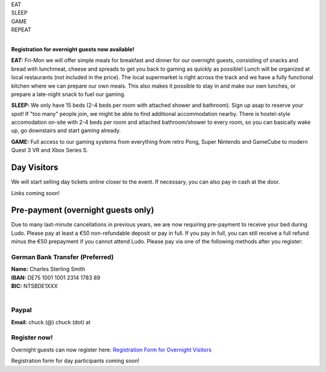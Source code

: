 .. title: Registration: Ludo (12-15 Sep 2025)
.. slug: registration
.. date: 2012-03-30 23:00:00 UTC-03:00
.. tags:
.. link:
.. description:

.. class:: center

| EAT
| SLEEP
| GAME
| REPEAT
|

.. class:: center

**Registration for overnight guests now available!**

**EAT:** Fri-Mon we will offer simple meals for breakfast and dinner for our overnight guests, consisting of snacks and bread with lunchmeat, cheese and spreads to get you back to gaming as quickly as possible! Lunch will be organized at local restaurants (not included in the price).
The local supermarket is right across the track and we have a fully functional kitchen where we can prepare our own meals. This also makes it possible to stay in and make our own lunches, or prepare a late-night snack to fuel our gaming.

**SLEEP:** We only have 15 beds (2-4 beds per room with attached shower and bathroom). Sign up asap to reserve your spot! If "too many" people join, we might be able to find additional accommodation nearby. There is hostel-style accomodation on-site with 2-4 beds per room and attached bathroom/shower to every room, so you can basically wake up, go downstairs and start gaming already.

**GAME:** Full access to our gaming systems from everything from retro Pong, Super Nintendo and GameCube to modern Quest 3 VR and Xbox Series S.

Day Visitors
============

We will start selling day tickets online closer to the event. If necessary, you can also pay in cash at the door.

Links coming soon!

..
		`Saturday Day Pass <link://slug/saturday_registration>`_
		remove the .. and this line to enable the link

..
		`Sunday Day Pass <link://slug/sunday_registration>`_
		remove the .. and this line to enable the link


Pre-payment (overnight guests only)
===================================

Due to many last-minute cancellations in previous years, we are now requiring pre-payment to receive your bed during Ludo. Please pay at least a €50 non-refundable deposit or pay in full. If you pay in full, you can still receive a full refund minus the €50 prepayment if you cannot attend Ludo. Please pay via one of the following methods after you register:

German Bank Transfer (Preferred)
--------------------------------

| **Name:** Charles Sterling Smith
| **IBAN:** DE75 1001 1001 2314 1783 89
| **BIC:** NTSBDE1XXX
|

Paypal
------

**Email:** chuck (@) chuck (dot) at

.. class:: tip register

Register now!
-------------

Overnight guests can now register here: `Registration Form for Overnight Visitors <https://forms.gle/NqsyJWpRtXrkVvTY6>`_

Registration form for day participants coming soon!
